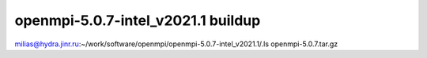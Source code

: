 ===================================
openmpi-5.0.7-intel_v2021.1 buildup
===================================

milias@hydra.jinr.ru:~/work/software/openmpi/openmpi-5.0.7-intel_v2021.1/.ls
openmpi-5.0.7.tar.gz


